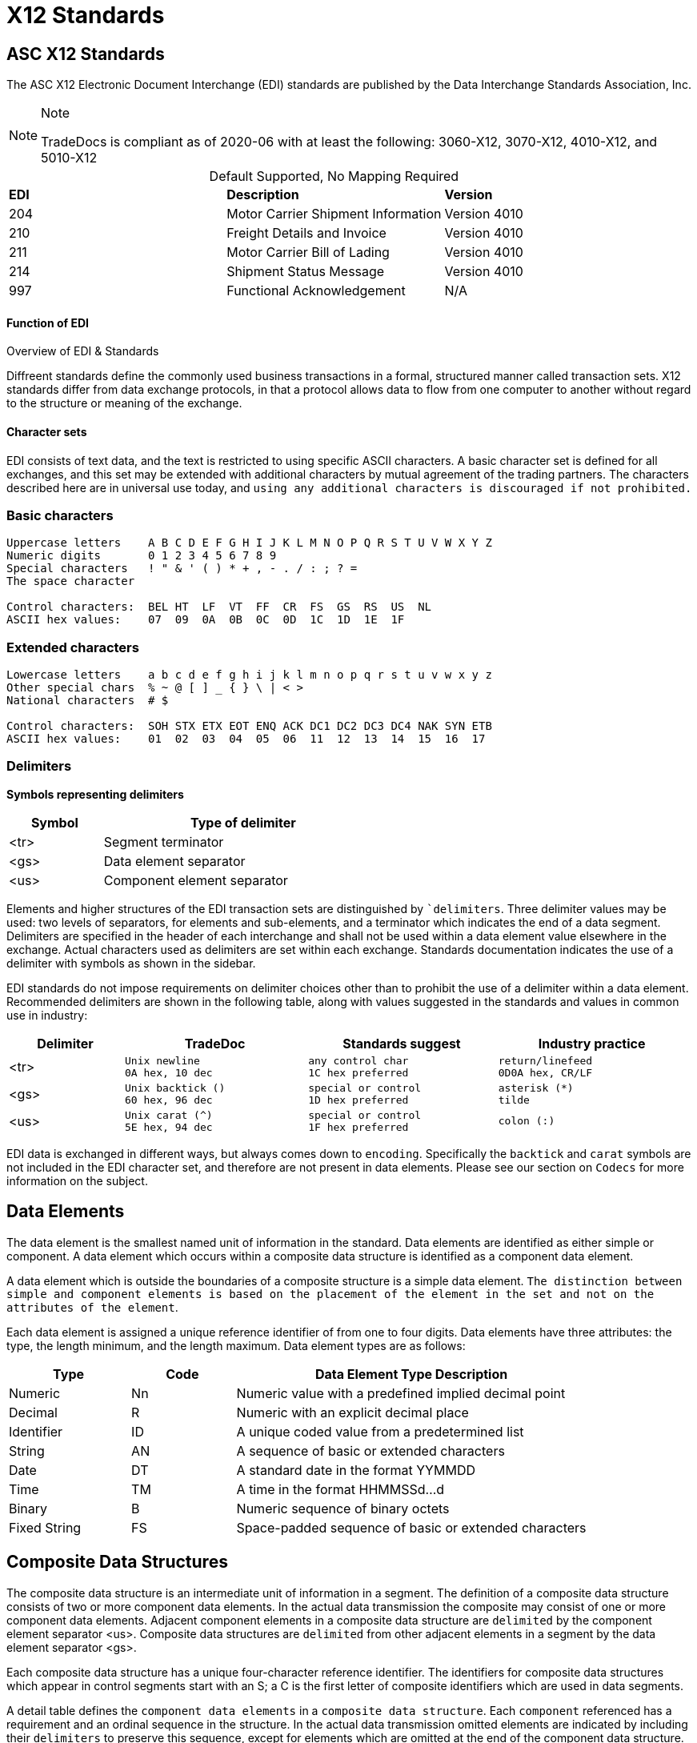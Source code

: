 = X12 Standards
:idprefix:
:idseparator: -
:!example-caption:
:!table-caption:
:page-pagination:

:doctype: book


== ASC X12 Standards

The ASC X12 Electronic Document Interchange (EDI) standards are
published by the Data Interchange Standards Association, Inc.



[NOTE]
.Note
====
TradeDocs is compliant as of 2020-06 with at least the following: 3060-X12, 3070-X12, 4010-X12, and 5010-X12
====

.Default Supported, No Mapping Required
|====
|*EDI* | *Description* |*Version*
|204 |Motor Carrier Shipment Information| Version 4010
|210 | Freight Details and Invoice| Version 4010
|211 |Motor Carrier Bill of Lading| Version 4010
|214 |Shipment Status Message| Version 4010
|997 |Functional Acknowledgement| N/A
|====


.Overview of EDI & Standards
==== Function of EDI

Diffreent standards define the commonly used business transactions in a
formal, structured manner called transaction sets. X12 standards differ from data exchange protocols, in that a protocol allows data to flow from one computer to another without regard to the structure or meaning of the exchange.


==== Character sets

EDI consists of text data, and the text is restricted to using specific
ASCII characters. A basic character set is defined for all exchanges,
and this set may be extended with additional characters by mutual
agreement of the trading partners. The characters described here are in
universal use today, and `using any additional characters is discouraged
if not prohibited.`

=== Basic characters

....
Uppercase letters    A B C D E F G H I J K L M N O P Q R S T U V W X Y Z
Numeric digits       0 1 2 3 4 5 6 7 8 9
Special characters   ! " & ' ( ) * + , - . / : ; ? =
The space character

Control characters:  BEL HT  LF  VT  FF  CR  FS  GS  RS  US  NL
ASCII hex values:    07  09  0A  0B  0C  0D  1C  1D  1E  1F
....

=== Extended characters

....
Lowercase letters    a b c d e f g h i j k l m n o p q r s t u v w x y z
Other special chars  % ~ @ [ ] _ { } \ | < >
National characters  # $

Control characters:  SOH STX ETX EOT ENQ ACK DC1 DC2 DC3 DC4 NAK SYN ETB
ASCII hex values:    01  02  03  04  05  06  11  12  13  14  15  16  17
....

=== Delimiters

*Symbols representing delimiters*

[width="55%",cols="25%,75%",options="header",]
|===
|Symbol |Type of delimiter
|<tr> |Segment terminator
|<gs> |Data element separator
|<us> |Component element separator
|===


Elements and higher structures of the EDI transaction sets are
distinguished by ```delimiters``. Three delimiter values may be used: two
levels of separators, for elements and sub-elements, and a terminator
which indicates the end of a data segment. Delimiters are specified in
the header of each interchange and shall not be used within a data
element value elsewhere in the exchange. Actual characters used as
delimiters are set within each exchange. Standards documentation
indicates the use of a delimiter with symbols as shown in the sidebar.


EDI standards do not impose requirements on delimiter choices other than
to prohibit the use of a delimiter within a data element. Recommended
delimiters are shown in the following table, along with values suggested
in the standards and values in common use in industry:

[width="99%",cols="17%,27%,28%,28%",options="header",]
|===
|Delimiter |TradeDoc |Standards suggest |Industry practice
|[.title-ref]#<tr># a|
[verse]
--
Unix newline
[.title-ref]#0A# hex, 10 dec
--

a|
[verse]
--
any control char
[.title-ref]#1C# hex preferred
--

a|
[verse]
--
return/linefeed
[.title-ref]#0D0A# hex, CR/LF
--

|[.title-ref]#<gs># a|
[verse]
--
Unix backtick (`)`
[.title-ref]#60# hex, 96 dec
--

a|
[verse]
--
special or control
[.title-ref]#1D# hex preferred
--

a|
[verse]
--
asterisk (*)
tilde
--

|[.title-ref]#<us># a|
[verse]
--
Unix carat (^)
[.title-ref]#5E# hex, 94 dec
--

a|
[verse]
--
special or control
[.title-ref]#1F# hex preferred
--

a|
[verse]
--
colon (:)

--

|===


EDI data is exchanged in different ways, but always comes down to `encoding`.
Specifically the `backtick` and `carat` symbols are not included in the EDI character set, and therefore are not present in data elements. Please see our section on `Codecs` for more information on the subject.


== Data Elements

The data element is the smallest named unit of information in the
standard. Data elements are identified as either simple or component. A
data element which occurs within a composite data structure is
identified as a component data element.

A data element which is outside
the boundaries of a composite structure is a simple data element.
`The distinction between simple and component elements is based on the
placement of the element in the set and not on the attributes of the
element`.

Each data element is assigned a unique reference identifier of from one
to four digits. Data elements have three attributes: the type, the
length minimum, and the length maximum. Data element types are as
follows:

[width="100%",cols="21%,18%,61%",options="header",]
|===
|Type |Code  |Data Element Type Description
|Numeric |[.title-ref]#Nn# |Numeric value with a predefined implied
decimal point

|Decimal |[.title-ref]#R# |Numeric with an explicit decimal place

|Identifier |[.title-ref]#ID# |A unique coded value from a predetermined
list

|String |[.title-ref]#AN# |A sequence of basic or extended characters

|Date |[.title-ref]#DT# |A standard date in the format YYMMDD

|Time |[.title-ref]#TM# |A time in the format HHMMSSd...d

|Binary |[.title-ref]#B# |Numeric sequence of binary octets

|Fixed String |[.title-ref]#FS# |Space-padded sequence of basic or
extended characters
|===

== Composite Data Structures

The composite data structure is an intermediate unit of information in a
segment. The definition of a composite data structure consists of two or
more component data elements. In the actual data transmission the
composite may consist of one or more component data elements. Adjacent
component elements in a composite data structure are ``delimited`` by the
component element separator [.title-ref]#<us>#. Composite data
structures are `delimited` from other adjacent elements in a segment by
the data element separator [.title-ref]#<gs>#.

Each composite data structure has a unique four-character reference
identifier. The identifiers for composite data structures which appear
in control segments start with an S; a C is the first letter of
composite identifiers which are used in data segments.

A detail table defines the `component data elements` in a `composite data
structure`. Each `component` referenced has a requirement and an ordinal
sequence in the structure. In the actual data transmission omitted
elements are indicated by including their `delimiters` to preserve this
sequence, except for elements which are omitted at the end of the
component data structure.

1.component
2. component data structure
3. composite data structure
4. delimiter
5. segments

== Data Segment Structures

The data segment is an intermediate unit of related information in a
transaction set. Simple data elements and composite data structures are
the data parts of the segment. Each segment in a transmission starts
with the segment identifier, followed by at least one data element or
component structure, and ending with a segment terminator
[.title-ref]#<tr>#.

Each data segment has a unique two- or three-character identifier which
also serves as a label for the segment in the data transmission. Segment
labels are separated from the following data element by an element
separator [.title-ref]#<gs>#. The label is considered to be position
zero of the segment, so that the first data element following the label
is in position one.

A detail table defines the sequence of simple data elements and
composite data structures in a segment. Each unit referenced has a
requirement and an ordinal sequence in the segment.

[WARNING]
=====
In the actual data
transmission omitted elements are indicated by including their
delimiters to preserve this sequence, except for elements which are
omitted at the end of the segment.

`<!> Freight Trust Strictly Enforces which delimiters can be used`
=====


<<<
== Transaction Sets

The transaction set is a complete unit of information exchanged between
trading partners, representing a business document. Each transaction
starts with a header segment (ST) and ends with a trailer segment (SE).
At least one data segment is required between the header segment and the
trailer. Each segment in the transaction set ends with the segment
terminator [.title-ref]#<tr>#.

The transaction set identifier uniquely identifies each transaction set.
This identifier is the first data element of the transaction set header
segment. The transaction set header and trailer segments contain a
control number which must be identical for any given transaction.
Transaction set control numbers should not repeat in the history of
exchanges of the transaction set between two trading partners. The
transaction set trailer segment also contains a count of the number of
segments in the transaction including the ST and SE segments.

The sequence of data segments in a transaction set definition is
presented in detail tables for the set. Up to three tables may be used
to represent transaction header information, repeating details, and a
summary area. Each segment in a set has a requirement designator, a
position in the set definition, and a maximum occurrence. An example set
detail table is shown below:

[width="99%", options="header"]
|===
|NA Pos |Seg |Segment Name |Req |MaxUse |Level |Repeat |Loop
|1 0010 |ST |Transaction Set Header a|



|===

=== Repeating

Single data segments within a transaction set may repeat up to a
specified maximum number of occurrences, as shown in the MaxUse column.
The notation [.title-ref]#>1# is used to show that the number of repeats
for a segment is unlimited. Groups of two or more related data segments
may be repeated as a loop.

[IMPORTANT]
Loops may be either unbounded, or bounded by
loop start `(LS)` and loop end `(LE)` segments.

=== Unbounded loops

The start of an unbounded loop is marked by the occurrence of the first
segment of the loop. The beginning segment of an unbounded loop shall
not appear anywhere else in a loop. `The requirement for a loop is
implicitly the requirement of the loop's first segment`.

.Requirement Segment Designator
==== Designators
If the requirement designator for the first segment of a loop is mandatory,
then the loop must appear at least once in the transaction set`. A loop
may be repeated up to a specified maximum number of times. The notation
[.title-ref]#>1# designates an unlimited repeat.

A level entry indicates the nesting of loops, and the start of a loop
structure is indicated by a loop label on the first segment of the loop.
When `unbounded loops are nested within loops`, the `inner loop shall not
start at the same position as any outer loop`. The inner loop shall not
start with the same segment identifier as the start of any outer loop,
nor may the inner loop contain a segment that is also the beginning
segment of any outer loop in the same structure.


[TIP]
The inner loop must end before or on the same segment as its immediate outer loop.


=== Bounded loops

The characteristics of unbounded loops also apply to bounded loops,
except that bounded loops have no restriction on which segment begins
the loop. For bounded loops, a unique loop identifier defined in the
standard is used in the LS and LE segments to convey segment position or
loop hierarchy, or both, within the transaction set.

= Transmission & Exchange

[#transmission]
== Transmission Files

A transmission consists of a sequence of interchanges in a stream which
are all addressed to a specific trading partner (as when receiving) or
all addressed from a specific partner (as when sending).

The Sender and Receiver Identifiers in the ISA header of an interchange
address the interchange envelope between partners. Therefore a
transmission is analogous to a mail delivery to or a mail pickup from a
mailbox.

[#diagram]
==== Transmission Diagram
The sequence of control segments making up a transmission is
displayed in the following figure:




┌──────────────────────────────────────────────────────────────────────────┐
│ ISA ─────────────────┐   ISA/IEA  Each interchange is bounded by an      │
│     TA1 ───────────  │            ISA/IEA segment pair.                  │
│     ... ───────────  │                                                   │
│     GS  ──────────┐  │   TA1      Transmission Acknowledgment segments,  │
│         ST  ───┐  │  │            if used, immediately follow the ISA.   │
│             ...│  │  │                                                   │
│         SE  ───┘  │  │   GS/GE    Each Functional Group of similar       │
│         ... ────  │  │            transaction sets is bounded by a       │
│     GE  ──────────┘  │            GS/GE segment pair.                    │
│     ... ───────────  │                                                   │
│ IEA ─────────────────┘   ST/SE    Each transaction set document starts   │
│ ISA ─────────────────┐            with an ST and ends with an SE.        │
│     ... ───────────  │                                                   │
│ IEA ─────────────────┘            Each structure may repeat an arbitrary │
│ ... ──────────────────            number of times in its position.       │
└──────────────────────────────────────────────────────────────────────────┘

==== ASC X12 License
Content of ASC X12 standards is proprietary, and FreightTrust and Clearing Corporation makes no claim over its copyright, and only provides this for educational purposes only.
